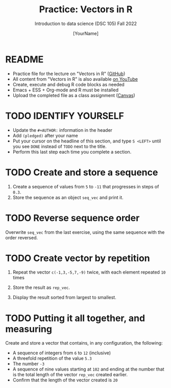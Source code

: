 #+TITLE:Practice: Vectors in R
#+AUTHOR: [YourName] 
#+SUBTITLE: Introduction to data science (DSC 105) Fall 2022
#+STARTUP: overview hideblocks indent
#+PROPERTY: header-args:R :session *R* :results output
* README

- Practice file for the lecture on "Vectors in R" ([[https://github.com/birkenkrahe/ds1/blob/piHome/org/5_vectors.org][GitHub]])
- All content from "Vectors in R" is also available [[https://www.youtube.com/playlist?list=PL6SfZh1-kWXl3_YDc-8SS5EuG4h1aILHz][on YouTube]]
- Create, execute and debug R code blocks as needed
- Emacs + ESS + Org-mode and R must be installed
- Upload the completed file as a class assignment ([[https://lyon.instructure.com/courses/568/assignments/2952][Canvas]])

* TODO IDENTIFY YOURSELF

  - Update the ~#+AUTHOR:~ information in the header
  - Add ~(pledged)~ after your name
  - Put your cursor on the headline of this section, and type ~S <LEFT>~
    until you see ~DONE~ instead of ~TODO~ next to the title.
  - Perform this last step each time you complete a section.

* TODO Create and store a sequence

1) Create a sequence of values from ~5~ to ~-11~ that progresses in steps
   of ~0.3~.
2) Store the sequence as an object ~seq_vec~ and print it.

* TODO Reverse sequence order

Overwrite ~seq_vec~ from the last exercise, using the same sequence with
the order reversed.

* TODO Create vector by repetition

1) Repeat the vector ~c(-1,3,-5,7,-9)~ twice, with each element repeated
   ~10~ times

2) Store the result as ~rep_vec~.

3) Display the result sorted from largest to smallest.

* TODO Putting it all together, and measuring

Create and store a vector that contains, in any configuration, the
following:
   - A sequence of integers from ~6~ to ~12~ (inclusive)
   - A threefold repetition of the value ~5.3~
   - The number ~-3~
   - A sequence of nine values starting at ~102~ and ending at the
     number that is the total length of the vector ~rep_vec~ created
     earlier.
   - Confirm that the length of the vector created is ~20~

